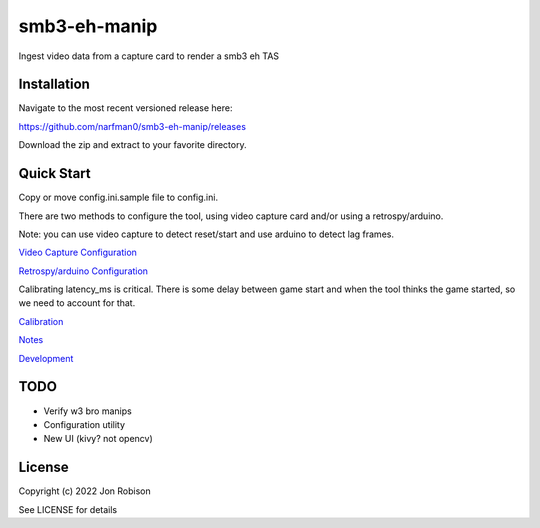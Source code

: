 smb3-eh-manip
==============

.. image:: https://badge.fury.io/py/smb3-eh-manip.png
    :target: https://badge.fury.io/py/smb3-eh-manip

.. image:: https://ci.appveyor.com/api/projects/status/github/narfman0/smb3-eh-manip?branch=main
    :target: https://ci.appveyor.com/project/narfman0/smb3-eh-manip

Ingest video data from a capture card to render a smb3 eh TAS

Installation
------------

Navigate to the most recent versioned release here:

https://github.com/narfman0/smb3-eh-manip/releases

Download the zip and extract to your favorite directory.

Quick Start
-----------

Copy or move config.ini.sample file to config.ini.

There are two methods to configure the tool, using video capture
card and/or using a retrospy/arduino.

Note: you can use video capture to detect reset/start and use
arduino to detect lag frames.

`Video Capture Configuration <https://github.com/narfman0/smb3-eh-manip/blob/main/docs/video_capture_configuration.md>`_

`Retrospy/arduino Configuration <https://github.com/narfman0/smb3-eh-manip/blob/main/docs/arduino_configuration.md>`_

Calibrating latency_ms is critical. There is some delay between game start
and when the tool thinks the game started, so we need to account for that.

`Calibration <https://github.com/narfman0/smb3-eh-manip/blob/main/docs/calibration.md>`_

`Notes <https://github.com/narfman0/smb3-eh-manip/blob/main/docs/notes.md>`_

`Development <https://github.com/narfman0/smb3-eh-manip/blob/main/docs/development.md>`_

TODO
----

* Verify w3 bro manips
* Configuration utility
* New UI (kivy? not opencv)

License
-------

Copyright (c) 2022 Jon Robison

See LICENSE for details
